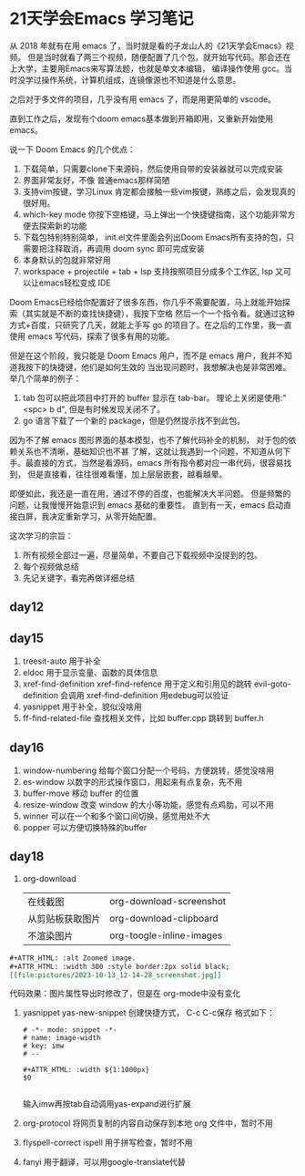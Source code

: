 #+hugo_base_dir: /Users/mengqiangding/study/blog/
#+hugo_section: post
#+hugo_auto_set_lastmod: t
#+hugo_code_fence: nil
#+options: author:nil
#+hugo_custom_front_matter: :author "mengqiangding"
#+EXPORT_AUTHOR: MengQiangding22
#+STARTUP: logdrawer

* 21天学会Emacs 学习笔记
从 2018 年就有在用 emacs 了，当时就是看的子龙山人的《21天学会Emacs》视频。
但是当时就看了两三个视频，随便配置了几个包，就开始写代码。那会还在上大学，主要用Emacs来写算法题，也就是单文本编辑，
编译操作使用 gcc。当时没学过操作系统，计算机组成，连镜像源也不知道是什么意思。

之后对于多文件的项目，几乎没有用 emacs 了，而是用更简单的 vscode。

直到工作之后，发现有个doom emacs基本做到开箱即用，又重新开始使用 emacs。

说一下 Doom Emacs 的几个优点：
1. 下载简单，只需要clone下来源码，然后使用自带的安装器就可以完成安装
2. 界面非常友好，不像 普通emacs那样简陋
3. 支持vim按键，学习Linux 肯定都会接触一些vim按键，熟练之后，会发现真的很好用。
4. which-key mode 你按下空格键，马上弹出一个快捷键指南，这个功能非常方便去探索新的功能
5. 下载包特别特别简单， init.el文件里面会列出Doom Emacs所有支持的包，只需要把注释取消，再调用 doom sync 即可完成安装
6. 本身默认的包就非常好用
7. workspace + projectile + tab + lsp 支持按照项目分成多个工作区, lsp 又可以让emacs轻松变成 IDE

Doom Emacs已经给你配置好了很多东西，你几乎不需要配置，马上就能开始探索（其实就是不断的查找快捷键），我按下空格
然后一个一个指令看。就通过这种方式+百度，只研究了几天，就能上手写 go 的项目了。在之后的工作里，我一直使用 emacs
写代码，探索了很多有用的功能。

但是在这个阶段，我只能是 Doom Emacs 用户，而不是 emacs 用户，我并不知道我按下的快捷键，他们是如何生效的
当出现问题时，我想解决也是非常困难。
举几个简单的例子：
1. tab 包可以把此项目中打开的 buffer 显示在 tab-bar。 理论上关闭是使用:"<spc> b d", 但是有时候发现关闭不了。
2. go 语言下载了一个新的 package，但是仍然提示找不到此包。

因为不了解 emacs 图形界面的基本模型，也不了解代码补全的机制， 对于包的依赖关系也不清晰，基础知识也不甚
了解，这就让我遇到一个问题，不知道从何下手。最直接的方式，当然是看源码，emacs 所有指令都对应一串代码，很容易找到，
但是直接看，往往很难看懂，加上层层嵌套，越看越晕。

即便如此，我还是一直在用，通过不停的百度，也能解决大半问题。
但是频繁的问题，让我慢慢开始意识到 emacs 基础的重要性。
直到有一天，emacs 启动直接白屏，我决定重新学习，从零开始配置。


这次学习的宗旨：
1. 所有视频全部过一遍，尽量简单，不要自己下载视频中没提到的包。
2. 每个视频做总结
3. 先记关键字，看完再做详细总结


** day12

** day15
1. treesit-auto
   用于补全
2. eldoc
   用于显示变量、函数的具体信息
3. xref-find-definition  xref-find-refence
   用于定义和引用见的跳转
   evil-goto-definition 会调用 xref-find-definition 用edebug可以验证
4. yasnippet
   用于补全，貌似没啥用
5. ff-find-related-file
   查找相关文件，比如 buffer.cpp 跳转到 buffer.h

** day16
1. window-numbering
   给每个窗口分配一个号码，方便跳转，感觉没啥用
2. es-window
   以数字的形式操作窗口，用起来有点复杂，先不用
3. buffer-move
   移动 buffer 的位置
4. resize-window
   改变 window 的大小等功能，感觉有点鸡肋，可以不用
5. winner
   可以在一个和多个窗口间切换，感觉用处不大
6. popper
   可以方便切换特殊的buffer

** day18
1. org-download
   |                  |                          |
   |------------------+--------------------------|
   | 在线截图         | org-download-screenshot  |
   | 从剪贴板获取图片 | org-download-clipboard   |
   | 不渲染图片       | org-toogle-inline-images |
#+begin_src org
  ,#+ATTR_HTML: :alt Zoomed image.
  ,#+ATTR_HTML: :width 300 :style border:2px solid black;
  [[file:pictures/2023-10-13_12-14-28_screenshot.jpg]]
#+end_src
代码效果：图片属性导出时修改了，但是在 org-mode中没有变化
#+ATTR_HTML: :alt Zoomed image.
#+ATTR_HTML: :width 300 :style border:2px solid black;
[[file:pictures/2023-10-13_12-14-28_screenshot.jpg]]

2. yasnippet
   yas-new-snippet 创建快捷方式， C-c C-c保存
   格式如下：
   #+begin_src snippet
     # -*- mode: snippet -*-
     # name: image-width
     # key: imw 
     # --

     ,#+ATTR_HTML: :width ${1:1000px}
     $0

   #+end_src 
   输入imw再按tab自动调用yas-expand进行扩展
3. org-protocol
   将网页复制的内容自动保存到本地 org 文件中，暂时不用
4. flyspell-correct ispell
   用于拼写检查，暂时不用
5. fanyi
   用于翻译，可以用google-translate代替
